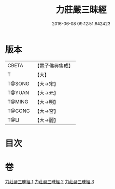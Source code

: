 #+TITLE: 力莊嚴三昧經 
#+DATE: 2016-06-08 09:12:51.642423

* 版本
 |     CBETA|【電子佛典集成】|
 |         T|【大】     |
 |    T@SONG|【大→宋】   |
 |    T@YUAN|【大→元】   |
 |    T@MING|【大→明】   |
 |    T@GONG|【大→宮】   |
 |      T@LI|【大→麗】   |

* 目次

* 卷
[[file:KR6i0284_001.txt][力莊嚴三昧經 1]]
[[file:KR6i0284_002.txt][力莊嚴三昧經 2]]
[[file:KR6i0284_003.txt][力莊嚴三昧經 3]]

